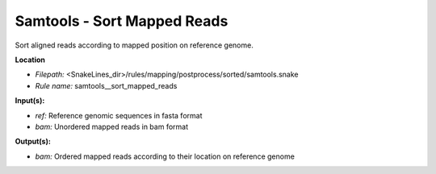 Samtools - Sort Mapped Reads
--------------------------------

Sort aligned reads according to mapped position on reference genome.

**Location**

- *Filepath:* <SnakeLines_dir>/rules/mapping/postprocess/sorted/samtools.snake
- *Rule name:* samtools__sort_mapped_reads

**Input(s):**

- *ref:* Reference genomic sequences in fasta format
- *bam:* Unordered mapped reads in bam format

**Output(s):**

- *bam:* Ordered mapped reads according to their location on reference genome

